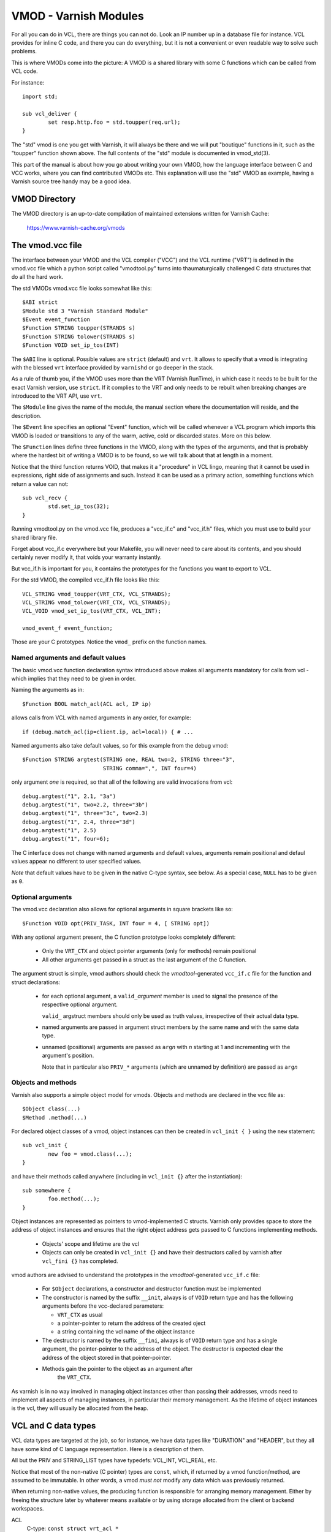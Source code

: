 .. _ref-vmod:

%%%%%%%%%%%%%%%%%%%%%%
VMOD - Varnish Modules
%%%%%%%%%%%%%%%%%%%%%%

For all you can do in VCL, there are things you can not do.
Look an IP number up in a database file for instance.
VCL provides for inline C code, and there you can do everything,
but it is not a convenient or even readable way to solve such
problems.

This is where VMODs come into the picture:   A VMOD is a shared
library with some C functions which can be called from VCL code.

For instance::

	import std;

	sub vcl_deliver {
		set resp.http.foo = std.toupper(req.url);
	}

The "std" vmod is one you get with Varnish, it will always be there
and we will put "boutique" functions in it, such as the "toupper"
function shown above.  The full contents of the "std" module is
documented in vmod_std(3).

This part of the manual is about how you go about writing your own
VMOD, how the language interface between C and VCC works, where you
can find contributed VMODs etc. This explanation will use the "std"
VMOD as example, having a Varnish source tree handy may be a good
idea.

VMOD Directory
==============

The VMOD directory is an up-to-date compilation of maintained
extensions written for Varnish Cache:

    https://www.varnish-cache.org/vmods

The vmod.vcc file
=================

The interface between your VMOD and the VCL compiler ("VCC") and the
VCL runtime ("VRT") is defined in the vmod.vcc file which a python
script called "vmodtool.py" turns into thaumaturgically challenged C
data structures that do all the hard work.

The std VMODs vmod.vcc file looks somewhat like this::

	$ABI strict
	$Module std 3 "Varnish Standard Module"
	$Event event_function
	$Function STRING toupper(STRANDS s)
	$Function STRING tolower(STRANDS s)
	$Function VOID set_ip_tos(INT)

The ``$ABI`` line is optional.  Possible values are ``strict``
(default) and ``vrt``.  It allows to specify that a vmod is integrating
with the blessed ``vrt`` interface provided by ``varnishd`` or go
deeper in the stack.

As a rule of thumb you, if the VMOD uses more than the VRT (Varnish
RunTime), in which case it needs to be built for the exact Varnish
version, use ``strict``.  If it complies to the VRT and only needs
to be rebuilt when breaking changes are introduced to the VRT API,
use ``vrt``.

The ``$Module`` line gives the name of the module, the manual section
where the documentation will reside, and the description.

The ``$Event`` line specifies an optional "Event" function, which
will be called whenever a VCL program which imports this VMOD is
loaded or transitions to any of the warm, active, cold or discarded
states.  More on this below.

The ``$Function`` lines define three functions in the VMOD, along
with the types of the arguments, and that is probably where the
hardest bit of writing a VMOD is to be found, so we will talk about
that at length in a moment.

Notice that the third function returns VOID, that makes it a "procedure"
in VCL lingo, meaning that it cannot be used in expressions, right side
of assignments and such.  Instead it can be used as a primary action,
something functions which return a value can not::

	sub vcl_recv {
		std.set_ip_tos(32);
	}

Running vmodtool.py on the vmod.vcc file, produces a "vcc_if.c" and
"vcc_if.h" files, which you must use to build your shared library
file.

Forget about vcc_if.c everywhere but your Makefile, you will never
need to care about its contents, and you should certainly never
modify it, that voids your warranty instantly.

But vcc_if.h is important for you, it contains the prototypes for
the functions you want to export to VCL.

For the std VMOD, the compiled vcc_if.h file looks like this::

	VCL_STRING vmod_toupper(VRT_CTX, VCL_STRANDS);
	VCL_STRING vmod_tolower(VRT_CTX, VCL_STRANDS);
	VCL_VOID vmod_set_ip_tos(VRT_CTX, VCL_INT);

	vmod_event_f event_function;

Those are your C prototypes.  Notice the ``vmod_`` prefix on the
function names.

Named arguments and default values
----------------------------------

The basic vmod.vcc function declaration syntax introduced above makes all
arguments mandatory for calls from vcl - which implies that they need
to be given in order.

Naming the arguments as in::

	$Function BOOL match_acl(ACL acl, IP ip)

allows calls from VCL with named arguments in any order, for example::

	if (debug.match_acl(ip=client.ip, acl=local)) { # ...

Named arguments also take default values, so for this example from
the debug vmod::

	$Function STRING argtest(STRING one, REAL two=2, STRING three="3",
				 STRING comma=",", INT four=4)

only argument `one` is required, so that all of the following are
valid invocations from vcl::

	debug.argtest("1", 2.1, "3a")
	debug.argtest("1", two=2.2, three="3b")
	debug.argtest("1", three="3c", two=2.3)
	debug.argtest("1", 2.4, three="3d")
	debug.argtest("1", 2.5)
	debug.argtest("1", four=6);

The C interface does not change with named arguments and default
values, arguments remain positional and defaul values appear no
different to user specified values.

`Note` that default values have to be given in the native C-type
syntax, see below. As a special case, ``NULL`` has to be given as ``0``.

Optional arguments
------------------

The vmod.vcc declaration also allows for optional arguments in square
brackets like so::

	$Function VOID opt(PRIV_TASK, INT four = 4, [ STRING opt])

With any optional argument present, the C function prototype looks
completely different:

	* Only the ``VRT_CTX`` and object pointer arguments (only for
	  methods) remain positional

	* All other arguments get passed in a struct as the last
	  argument of the C function.

The argument struct is simple, vmod authors should check the
`vmodtool`-generated ``vcc_if.c`` file for the function and struct
declarations:

	* for each optional argument, a ``valid_``\ `argument` member
	  is used to signal the presence of the respective optional
	  argument.

	  ``valid_`` argstruct members should only be used as truth
	  values, irrespective of their actual data type.

	* named arguments are passed in argument struct members by the
	  same name and with the same data type.

	* unnamed (positional) arguments are passed as ``arg``\ `n`
	  with `n` starting at 1 and incrementing with the argument's
	  position.

	  Note that in particular also ``PRIV_*`` arguments (which are
	  unnamed by definition) are passed as ``arg``\ `n`

.. _ref-vmod-vcl-c-objects:

Objects and methods
-------------------

Varnish also supports a simple object model for vmods. Objects and
methods are declared in the vcc file as::

	$Object class(...)
	$Method .method(...)


For declared object classes of a vmod, object instances can then be
created in ``vcl_init { }`` using the ``new`` statement::

	sub vcl_init {
		new foo = vmod.class(...);
	}

and have their methods called anywhere (including in ``vcl_init {}``
after the instantiation)::

	sub somewhere {
		foo.method(...);
	}

Object instances are represented as pointers to vmod-implemented C
structs. Varnish only provides space to store the address of object
instances and ensures that the right object address gets passed to C
functions implementing methods.

	* Objects' scope and lifetime are the vcl

	* Objects can only be created in ``vcl_init {}`` and have
	  their destructors called by varnish after ``vcl_fini {}``
	  has completed.

vmod authors are advised to understand the prototypes in the
`vmodtool`\ -generated ``vcc_if.c`` file:

	* For ``$Object`` declarations, a constructor and destructor
	  function must be implemented

	* The constructor is named by the suffix ``__init``, always is
	  of ``VOID`` return type and has the following arguments
	  before the vcc-declared parameters:

	  * ``VRT_CTX`` as usual
	  * a pointer-pointer to return the address of the created
	    oject
	  * a string containing the vcl name of the object instance

	* The destructor is named by the suffix ``__fini``, always is
	  of ``VOID`` return type and has a single argument, the
	  pointer-pointer to the address of the object. The destructor
	  is expected clear the address of the object stored in that
	  pointer-pointer.

	* Methods gain the pointer to the object as an argument after
	   the ``VRT_CTX``.

As varnish is in no way involved in managing object instances other
than passing their addresses, vmods need to implement all aspects of
managing instances, in particular their memory management. As the
lifetime of object instances is the vcl, they will usually be
allocated from the heap.

.. _ref-vmod-vcl-c-types:

VCL and C data types
====================

VCL data types are targeted at the job, so for instance, we have data
types like "DURATION" and "HEADER", but they all have some kind of C
language representation.  Here is a description of them.

All but the PRIV and STRING_LIST types have typedefs: VCL_INT, VCL_REAL,
etc.

Notice that most of the non-native (C pointer) types are ``const``,
which, if returned by a vmod function/method, are assumed to be
immutable. In other words, a vmod `must not` modify any data which was
previously returned.

When returning non-native values, the producing function is
responsible for arranging memory management.  Either by freeing the
structure later by whatever means available or by using storage
allocated from the client or backend workspaces.

ACL
	C-type: ``const struct vrt_acl *``

	A type for named ACLs declared in VCL.

BACKEND
	C-type: ``const struct director *``

	A type for backend and director implementations. See
	:ref:`ref-writing-a-director`.

BLOB
	C-type: ``const struct vmod_priv *``

	An opaque type to pass random bits of memory between VMOD
	functions.

BOOL
	C-type: ``unsigned``

	Zero means false, anything else means true.

BYTES
	C-type: ``double``

	Unit: bytes.

	A storage space, as in 1024 bytes.

DURATION
	C-type: ``double``

	Unit: seconds.

	A time interval, as in 25 seconds.

ENUM
	vcc syntax: ENUM { val1, val2, ... }

	vcc example: ``ENUM { one, two, three } number="one"``

	C-type: ``const char *``

	Allows values from a set of constant strings. `Note` that the
	C-type is a string, not a C enum.

	Enums will be passed as fixed pointers, so instead of string
	comparisons, also pointer comparisons with ``VENUM(name)`` are
	possible.

HEADER
	C-type: ``const struct gethdr_s *``

	These are VCL compiler generated constants referencing a
	particular header in a particular HTTP entity, for instance
	``req.http.cookie`` or ``beresp.http.last-modified``.  By passing
	a reference to the header, the VMOD code can both read and write
	the header in question.

	If the header was passed as STRING, the VMOD code only sees
	the value, but not where it came from.

HTTP
	C-type: ``struct http *``

	A reference to a header object as ``req.http`` or ``bereq.http``.

INT
	C-type: ``long``

	A (long) integer as we know and love them.

IP
	C-type: ``const struct suckaddr *``

	This is an opaque type, see the ``include/vsa.h`` file for
	which primitives we support on this type.

PRIV_CALL
	See :ref:`ref-vmod-private-pointers` below.

PRIV_TASK
	See :ref:`ref-vmod-private-pointers` below.

PRIV_TOP
	See :ref:`ref-vmod-private-pointers` below.

PRIV_VCL
	See :ref:`ref-vmod-private-pointers` below.

PROBE
	C-type: ``const struct vrt_backend_probe *``

	A named standalone backend probe definition.

REAL
	C-type: ``double``

	A floating point value.

STRING
	C-type: ``const char *``

	A NUL-terminated text-string.

	Can be NULL to indicate a nonexistent string, for instance in::

		mymod.foo(req.http.foobar);

	If there were no "foobar" HTTP header, the vmod_foo()
	function would be passed a NULL pointer as argument.

STEVEDORE
	C-type: ``const struct stevedore *``

	A storage backend.

STRING_LIST
	C-type: ``const char *, ...``

	`Notice: New vmod developments for 6.0 LTS and later must
	use STRANDS instead of STRING_LIST, which is going away.`

	A multi-component text-string.  We try very hard to avoid
	doing text-processing in Varnish, and this is one way we
	to avoid that, by not editing separate pieces of a string
	together to one string, unless we have to.

	Consider this contrived example::

		set req.http.foo = std.toupper(req.http.foo + req.http.bar);

	The usual way to do this, would be be to allocate memory for
	the concatenated string, then pass that to ``toupper()`` which in
	turn would return another freshly allocated string with the
	modified result.  Remember: strings in VCL are ``const``, we
	cannot just modify the string in place.

	What we do instead, is declare that ``toupper()`` takes a "STRING_LIST"
	as argument.  This makes the C function implementing ``toupper()``
	a vararg function (see the prototype above) and responsible for
	considering all the ``const char *`` arguments it finds, until the
	magic marker "vrt_magic_string_end" is encountered.

	Bear in mind that the individual strings in a STRING_LIST can be
	NULL, as described under STRING, that is why we do not use NULL
	as the terminator.

	STRING_LIST must be the last argument to a function and the
	function must not contain optional arguments.

STRANDS
	C-Type: ``const struct strands *``

	Strands are like STRING_LIST, but without the drawbacks of
	variable arguments: The list of strings gets passed in a
	struct with the following members:

	* ``int n``: the number of strings
	* ``const char **p``: the array of strings with `n` elements

TIME
	C-type: ``double``

	Unit: seconds since UNIX epoch.

	An absolute time, as in 1284401161.

VOID
	C-type: ``void``

	Can only be used for return-value, which makes the function a VCL
	procedure.


.. _ref-vmod-private-pointers:

Private Pointers
================

It is often useful for library functions to maintain local state,
this can be anything from a precompiled regexp to open file descriptors
and vast data structures.

The VCL compiler supports the following private pointers:

* ``PRIV_CALL`` "per call" private pointers are useful to cache/store
  state relative to the specific call or its arguments, for instance a
  compiled regular expression specific to a regsub() statement or
  simply caching the most recent output of some expensive operation.
  These private pointers live for the duration of the loaded VCL.

* ``PRIV_TASK`` "per task" private pointers are useful for state that
  applies to calls for either a specific request or a backend
  request. For instance this can be the result of a parsed cookie
  specific to a client. Note that ``PRIV_TASK`` contexts are separate
  for the client side and the backend side, so use in
  ``vcl_backend_*`` will yield a different private pointer from the
  one used on the client side.
  These private pointers live only for the duration of their task.

* ``PRIV_TOP`` "per top-request" private pointers live for the
  duration of one request and all its ESI-includes. They are only
  defined for the client side. When used from backend VCL subs, a NULL
  pointer will be passed.
  These private pointers live only for the duration of their top
  level request

* ``PRIV_VCL`` "per vcl" private pointers are useful for such global
  state that applies to all calls in this VCL, for instance flags that
  determine if regular expressions are case-sensitive in this vmod or
  similar. The ``PRIV_VCL`` object is the same object that is passed
  to the VMOD's event function.
  This private pointer lives for the duration of the loaded VCL.

The way it works in the vmod code, is that a ``struct vmod_priv *`` is
passed to the functions where one of the ``PRIV_*`` argument types is
specified.

This structure contains three members::

	typedef void vmod_priv_free_f(void *);
	struct vmod_priv {
		void                    *priv;
		int			len;
		vmod_priv_free_f        *free;
	};

The "priv" and "len" elements can be used for whatever the vmod
code wants to use them for, and the "free" element provides a
callback to clean them up.

If both the "priv" and "free" pointers are non-NULL when the scope
ends, the "free" function will be called with the "priv" pointer
as its only argument.

In the common case where a private data structure is allocated with
malloc(3) would look like this::

	if (priv->priv == NULL) {
		priv->priv = calloc(1, sizeof(struct myfoo));
		AN(priv->priv);
		priv->free = free;	/* free(3) */
		mystate = priv->priv;
		mystate->foo = 21;
		...
	} else {
		mystate = priv->priv;
	}
	if (foo > 25) {
		...
	}

Note on use with objects:

The per-call vmod_privs are freed before the per-vcl vmod_priv.

``PRIV_TASK`` and ``PRIV_TOP`` arguments are not per object instance,
but still per vmod as for ordinary vmod functions. Thus, vmods
requiring per-task / per top-request state for object instances need
to implement other means to associate storage with object instances.

Using ``VRT_priv_task()`` to maintain per object instance state is a
convenient yet unofficial interface which was not originally intended
for this purpose and will likely be replaced with a more suitable
interface.



.. _ref-vmod-event-functions:

Event functions
===============

VMODs can have an "event" function which is called when a VCL which
imports the VMOD is loaded or discarded.  This corresponds to the
``VCL_EVENT_LOAD`` and ``VCL_EVENT_DISCARD`` events, respectively.
In addition, this function will be called when the VCL temperature is
changed to cold or warm, corresponding to the ``VCL_EVENT_COLD`` and
``VCL_EVENT_WARM`` events.

The first argument to the event function is a VRT context.

The second argument is the vmod_priv specific to this particular VCL,
and if necessary, a VCL specific VMOD "fini" function can be attached
to its "free" hook.

The third argument is the event.

If the VMOD has private global state, which includes any sockets or files
opened, any memory allocated to global or private variables in the C-code etc,
it is the VMODs own responsibility to track how many VCLs were loaded or
discarded and free this global state when the count reaches zero.

VMOD writers are *strongly* encouraged to release all per-VCL resources for a
given VCL when it emits a ``VCL_EVENT_COLD`` event. You will get a chance to
reacquire the resources before the VCL becomes active again and be notified
first with a ``VCL_EVENT_WARM`` event. Unless a user decides that a given VCL
should always be warm, an inactive VMOD will eventually become cold and should
manage resources accordingly.

An event function must return zero upon success. It is only possible to fail
an initialization with the ``VCL_EVENT_LOAD`` or ``VCL_EVENT_WARM`` events.
Should such a failure happen, a ``VCL_EVENT_DISCARD`` or ``VCL_EVENT_COLD``
event will be sent to the VMODs that succeeded to put them back in a cold
state. The VMOD that failed will not receive this event, and therefore must
not be left half-initialized should a failure occur.

If your VMOD is running an asynchronous background job you can hold a reference
to the VCL to prevent it from going cold too soon and get the same guarantees
as backends with ongoing requests for instance. For that, you must acquire the
reference by calling ``VRT_ref_vcl`` when you receive a ``VCL_EVENT_WARM`` and
later calling ``VRT_rel_vcl`` once the background job is over. Receiving a
``VCL_EVENT_COLD`` is your cue to terminate any background job bound to a VCL.

You can find an example of VCL references in vmod-debug::

	priv_vcl->vclref = VRT_ref_vcl(ctx, "vmod-debug");
	...
	VRT_rel_vcl(&ctx, &priv_vcl->vclref);

In this simplified version, you can see that you need at least a VCL-bound data
structure like a ``PRIV_VCL`` or a VMOD object to keep track of the reference
and later release it. You also have to provide a description, it will be printed
to the user if they try to warm up a cooling VCL::

	$ varnishadm vcl.list
	available  auto/cooling       0 vcl1
	active     auto/warm          0 vcl2

	$ varnishadm vcl.state vcl1 warm
	Command failed with error code 300
	Failed <vcl.state vcl1 auto>
	Message:
		VCL vcl1 is waiting for:
		- vmod-debug

In the case where properly releasing resources may take some time, you can
opt for an asynchronous worker, either by spawning a thread and tracking it, or
by using Varnish's worker pools.


When to lock, and when not to lock
==================================

Varnish is heavily multithreaded, so by default VMODs must implement
their own locking to protect shared resources.

When a VCL is loaded or unloaded, the event and priv->free are
run sequentially all in a single thread, and there is guaranteed
to be no other activity related to this particular VCL, nor are
there init/fini activity in any other VCL or VMOD at this time.

That means that the VMOD init, and any object init/fini functions
are already serialized in sensible order, and won't need any locking,
unless they access VMOD specific global state, shared with other VCLs.

Traffic in other VCLs which also import this VMOD, will be happening
while housekeeping is going on.
